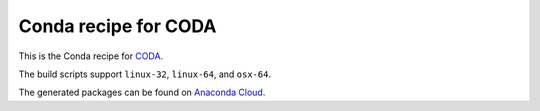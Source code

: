 Conda recipe for CODA
=====================

This is the Conda recipe for `CODA <http://github.com/stcorp/coda/>`_.

The build scripts support ``linux-32``, ``linux-64``, and ``osx-64``.

The generated packages can be found on `Anaconda Cloud <https://anaconda.org/stcorp/coda>`_.
